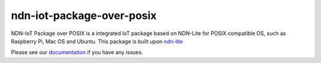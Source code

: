 ndn-iot-package-over-posix
===============================

|Test Badge|
|Docs Badge|


|lite logo|

.. |lite logo| image:: https://zhiyi-zhang.com/images/ndn-lite-logo.jpg
                    :width: 400 px

NDN-IoT Package over POSIX is a integrated IoT package based on NDN-Lite for POSIX compatible OS, such as
Raspberry Pi, Mac OS and Ubuntu. This package is built upon ndn-lite_

Please see our documentation_ if you have any issues.

.. |Test Badge| image:: https://travis-ci.org/named-data-iot/ndn-iot-package-over-posix.svg?branch=master
    :target: https://github.com/named-data-iot/ndn-iot-package-over-posix
    :alt: Test Status

.. |Docs Badge| image:: https://readthedocs.org/projects/ndn-iot-package-over-posix/badge/?version=latest
    :target: https://ndn-iot-package-over-posix.readthedocs.io/en/latest/
    :alt: Docs Status

.. _ndn-lite: https://github.com/named-data-iot/ndn-lite

.. _documentation: https://ndn-iot-package-over-posix.readthedocs.io/en/latest